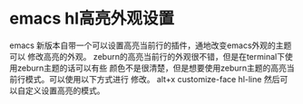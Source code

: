 * emacs hl高亮外观设置
  emacs 新版本自带一个可以设置高亮当前行的插件，通地改变emacs外观的主题可以
修改高亮的外观。
  zeburn的高亮当前行的外观很不错，但是在terminal下使用zeburn主题的话可以有些
颜色不是很清楚，但是想要使用zeburn主题的高亮当前行模式。可以使用以下方式进行
修改。
  alt+x  customize-face   hl-line 然后可以自定义设置高亮的模式。
